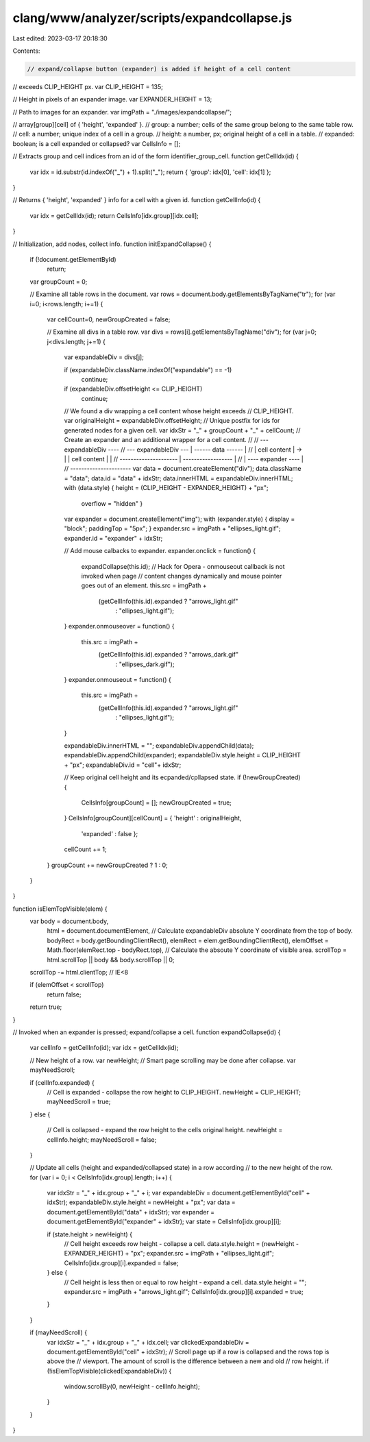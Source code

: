 clang/www/analyzer/scripts/expandcollapse.js
============================================

Last edited: 2023-03-17 20:18:30

Contents:

.. code-block:: js

    // expand/collapse button (expander) is added if height of a cell content 
// exceeds CLIP_HEIGHT px.
var CLIP_HEIGHT = 135;

// Height in pixels of an expander image.
var EXPANDER_HEIGHT = 13;

// Path to images for an expander.
var imgPath = "./images/expandcollapse/";

// array[group][cell] of { 'height', 'expanded' }.
// group: a number; cells of the same group belong to the same table row.
// cell: a number; unique index of a cell in a group.
// height: a number, px; original height of a cell in a table.
// expanded: boolean; is a cell expanded or collapsed?
var CellsInfo = [];

// Extracts group and cell indices from an id of the form identifier_group_cell.
function getCellIdx(id) {
  var idx = id.substr(id.indexOf("_") + 1).split("_");
  return { 'group': idx[0], 'cell': idx[1] };
}

// Returns { 'height', 'expanded' } info for a cell with a given id.
function getCellInfo(id) { 
  var idx = getCellIdx(id); 
  return CellsInfo[idx.group][idx.cell]; 
}

// Initialization, add nodes, collect info.
function initExpandCollapse() {
  if (!document.getElementById)
    return;

  var groupCount = 0;

  // Examine all table rows in the document.
  var rows = document.body.getElementsByTagName("tr");
  for (var i=0; i<rows.length; i+=1) {

    var cellCount=0, newGroupCreated = false;

    // Examine all divs in a table row.
    var divs = rows[i].getElementsByTagName("div");
    for (var j=0; j<divs.length; j+=1) {

      var expandableDiv = divs[j];

      if (expandableDiv.className.indexOf("expandable") == -1)
        continue;

      if (expandableDiv.offsetHeight <= CLIP_HEIGHT)
        continue;

      // We found a div wrapping a cell content whose height exceeds 
      // CLIP_HEIGHT.
      var originalHeight = expandableDiv.offsetHeight;
      // Unique postfix for ids for generated nodes for a given cell.
      var idxStr = "_" + groupCount + "_" + cellCount;
      // Create an expander and an additional wrapper for a cell content.
      //
      //                                --- expandableDiv ----
      //  --- expandableDiv ---         | ------ data ------ |
      //  |    cell content   |   ->    | |  cell content  | | 
      //  ---------------------         | ------------------ |
      //                                | ---- expander ---- |
      //                                ----------------------
      var data = document.createElement("div");
      data.className = "data";
      data.id = "data" + idxStr;
      data.innerHTML = expandableDiv.innerHTML;
      with (data.style) { height = (CLIP_HEIGHT - EXPANDER_HEIGHT) + "px";
                          overflow = "hidden" }

      var expander = document.createElement("img");
      with (expander.style) { display = "block"; paddingTop = "5px"; }
      expander.src = imgPath + "ellipses_light.gif";
      expander.id = "expander" + idxStr;

      // Add mouse calbacks to expander.
      expander.onclick = function() {
        expandCollapse(this.id);
        // Hack for Opera - onmouseout callback is not invoked when page 
        // content changes dynamically and mouse pointer goes out of an element.
        this.src = imgPath + 
                   (getCellInfo(this.id).expanded ? "arrows_light.gif"
                                                  : "ellipses_light.gif");
      }
      expander.onmouseover = function() { 
        this.src = imgPath + 
                   (getCellInfo(this.id).expanded ? "arrows_dark.gif"
                                                  : "ellipses_dark.gif");
      }
      expander.onmouseout = function() { 
        this.src = imgPath + 
                   (getCellInfo(this.id).expanded ? "arrows_light.gif"
                                                  : "ellipses_light.gif");
      }

      expandableDiv.innerHTML = "";
      expandableDiv.appendChild(data);
      expandableDiv.appendChild(expander);
      expandableDiv.style.height = CLIP_HEIGHT + "px";
      expandableDiv.id = "cell"+ idxStr;

      // Keep original cell height and its ecpanded/cpllapsed state.
      if (!newGroupCreated) {
        CellsInfo[groupCount] = [];
        newGroupCreated = true;
      }
      CellsInfo[groupCount][cellCount] = { 'height' : originalHeight,
                                           'expanded' : false };
      cellCount += 1;
    }
    groupCount += newGroupCreated ? 1 : 0;
  }
}

function isElemTopVisible(elem) {
  var body = document.body,
      html = document.documentElement,
      // Calculate expandableDiv absolute Y coordinate from the top of body.
      bodyRect = body.getBoundingClientRect(),
      elemRect = elem.getBoundingClientRect(),
      elemOffset = Math.floor(elemRect.top - bodyRect.top),
      // Calculate the absoute Y coordinate of visible area.
      scrollTop = html.scrollTop || body && body.scrollTop || 0;
  scrollTop -= html.clientTop; // IE<8

  
  if (elemOffset < scrollTop)
    return false;

  return true;
}

// Invoked when an expander is pressed; expand/collapse a cell.
function expandCollapse(id) {
  var cellInfo = getCellInfo(id);
  var idx = getCellIdx(id);

  // New height of a row.
  var newHeight;
  // Smart page scrolling may be done after collapse.
  var mayNeedScroll;

  if (cellInfo.expanded) {
    // Cell is expanded - collapse the row height to CLIP_HEIGHT.
    newHeight = CLIP_HEIGHT;
    mayNeedScroll = true;
  }
  else {
    // Cell is collapsed - expand the row height to the cells original height.
    newHeight = cellInfo.height;
    mayNeedScroll = false;
  }

  // Update all cells (height and expanded/collapsed state) in a row according 
  // to the new height of the row.
  for (var i = 0; i < CellsInfo[idx.group].length; i++) {
    var idxStr = "_" + idx.group + "_" + i;
    var expandableDiv = document.getElementById("cell" + idxStr);
    expandableDiv.style.height = newHeight + "px";
    var data = document.getElementById("data" + idxStr);
    var expander = document.getElementById("expander" + idxStr);
    var state = CellsInfo[idx.group][i];

    if (state.height > newHeight) {
      // Cell height exceeds row height - collapse a cell.
      data.style.height = (newHeight - EXPANDER_HEIGHT) + "px";
      expander.src = imgPath + "ellipses_light.gif";
      CellsInfo[idx.group][i].expanded = false;
    } else {
      // Cell height is less then or equal to row height - expand a cell.
      data.style.height = "";
      expander.src = imgPath + "arrows_light.gif";
      CellsInfo[idx.group][i].expanded = true;
    }
  }

  if (mayNeedScroll) {
    var idxStr = "_" + idx.group + "_" + idx.cell;
    var clickedExpandableDiv = document.getElementById("cell" + idxStr);
    // Scroll page up if a row is collapsed and the rows top is above the 
    // viewport. The amount of scroll is the difference between a new and old 
    // row height.
    if (!isElemTopVisible(clickedExpandableDiv)) {
      window.scrollBy(0, newHeight - cellInfo.height);
    }
  }
}


